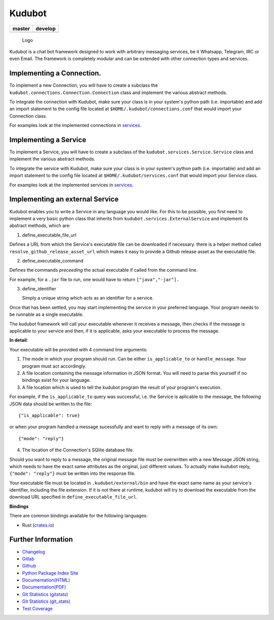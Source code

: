 Kudubot
=======

+------------------+------------------+
| master           | develop          |
+==================+==================+
| |build status|   | |build status|   |
+------------------+------------------+

.. figure:: resources/logo/logo-readme.png
   :alt: Logo

   Logo

Kudubot is a chat bot framework designed to work with arbitrary
messaging services, be it Whatsapp, Telegram, IRC or even Email. The
framework is completely modular and can be extended with other
connection types and services.

Implementing a Connection.
--------------------------

To implement a new Connection, you will have to create a subclass the
``kudubot.connections.Connection.Connection`` class and implement the
various abstract methods.

To integrate the connection with Kudubot, make sure your class is in
your system's python path (i.e. importable) and add an import statement
to the config file located at ``$HOME/.kudubot/connections.conf`` that
would import your Connection class.

For examples look at the implemented connections in
`services <kudubot/connections>`__.

Implementing a Service
----------------------

To implement a Service, you will have to create a subclass of the
``kudubot.services.Service.Service`` class and implement the various
abstract methods.

To integrate the service with Kudubot, make sure your class is in your
system's python path (i.e. importable) and add an import statement to
the config file located at ``$HOME/.kudubot/services.conf`` that would
import your Service class.

For examples look at the implemented services in
`services <kudubot/services/native>`__.

Implementing an external Service
--------------------------------

Kudubot enables you to write a Service in any language you would like.
For this to be possible, you first need to implement a very basic python
class that inherits from ``kudubot.services.ExternalService`` and
implement its abstract methods, which are:

1. define\_executable\_file\_url

Defines a URL from which the Service's executable file can be downloaded
if necessary. there is a helper method called
``resolve_github_release_asset_url`` which makes it easy to provide a
Github release asset as the executable file.

2. define\_executable\_command

Defines the commands *preceeding* the actual executable if called from
the command line.

For example, for a ``.jar`` file to run, one would have to return
``["java","-jar"].``

3. define\_identifier

   Simply a unique string which acts as an identifier for a service.

Once that has been settled, you may start implementing the service in
your preferred language. Your program needs to be runnable as a single
executable.

The kudubot framework will call your executable whenever it receives a
message, then checks if the message is applicable to your service and
then, if it is applicable, asks your executable to process the message.

**In detail**:

Your executable will be provided with 4 command line arguments:

1. The mode in which your program should run. Can be either
   ``is_applicable_to`` or ``handle_message``. Your program must act
   accordingly.
2. A file location containing the message information in JSON format.
   You will need to parse this yourself if no bindings exist for your
   language.
3. A file location which is used to tell the kudubot program the result
   of your program's execution.

For example, if the ``is_applicable_to`` query was successful, i.e. the
Service is aplicable to the message, the following JSON data should be
written to the file:

::

       {"is_applicable": true}

or when your program handled a message sucessfully and want to reply
with a message of its own:

::

       {"mode": "reply"}

4. The location of the Connection's SQlite database file.

Should you want to reply to a message, the original message file must be
overwritten with a new Message JSON string, which needs to have the
exact same attributes as the original, just different values. To
actually make kudubot reply, ``{"mode": "reply"}`` must be written into
the response file.

Your executable file must be located in ``.kudubot/external/bin`` and
have the exact same name as your service's identifier, including the
file extension. If it is not there at runtime, kudubot will try to
download the executable from the download URL specified in
``define_executable_file_url``.

**Bindings**

There are common bindings available for the following languages:

-  Rust (`crates.io <https://crates.io/crates/kudubot-bindings>`__)

Further Information
-------------------

-  `Changelog <https://gitlab.namibsun.net/namboy94/kudubot/raw/master/CHANGELOG>`__
-  `Gitlab <https://gitlab.namibsun.net/namboy94/kudubot>`__
-  `Github <https://github.com/namboy94/kudubot>`__
-  `Python Package Index Site <https://pypi.python.org/pypi/kudubot>`__
-  `Documentation(HTML) <https://docs.namibsun.net/html_docs/kudubot/index.html>`__
-  `Documentation(PDF) <https://docs.namibsun.net/pdf_docs/kudubot.pdf>`__
-  `Git Statistics
   (gitstats) <https://gitstats.namibsun.net/gitstats/kudubot/index.html>`__
-  `Git Statistics
   (git\_stats) <https://gitstats.namibsun.net/git_stats/kudubot/index.html>`__
-  `Test Coverage <https://coverage.namibsun.net/kudubot/index.html>`__

.. |build status| image:: https://gitlab.namibsun.net/namboy94/kudubot/badges/master/build.svg
   :target: https://gitlab.namibsun.net/namboy94/kudubot/commits/master
.. |build status| image:: https://gitlab.namibsun.net/namboy94/kudubot/badges/develop/build.svg
   :target: https://gitlab.namibsun.net/namboy94/kudubot/commits/develop


